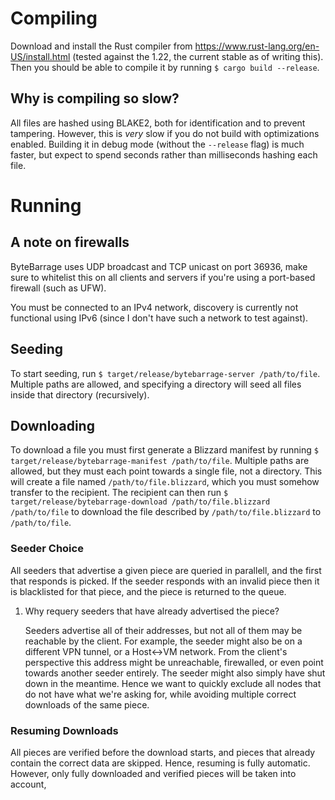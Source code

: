 * Compiling

Download and install the Rust compiler from [[https://www.rust-lang.org/en-US/install.html]]
(tested against the 1.22, the current stable as of writing this). Then you should be able
to compile it by running ~$ cargo build --release~.

** Why is compiling so slow?

All files are hashed using BLAKE2, both for identification and to prevent tampering. However,
this is /very/ slow if you do not build with optimizations enabled. Building it in debug mode
(without the ~--release~ flag) is much faster, but expect to spend seconds rather than
milliseconds hashing each file.

* Running

** A note on firewalls

ByteBarrage uses UDP broadcast and TCP unicast on port 36936, make sure to whitelist this
on all clients and servers if you're using a port-based firewall (such as UFW).

You must be connected to an IPv4 network, discovery is currently not functional using IPv6
(since I don't have such a network to test against).

** Seeding

To start seeding, run ~$ target/release/bytebarrage-server /path/to/file~. Multiple paths
are allowed, and specifying a directory will seed all files inside that directory (recursively).

** Downloading

To download a file you must first generate a Blizzard manifest by running
~$ target/release/bytebarrage-manifest /path/to/file~. Multiple paths are allowed, but they
must each point towards a single file, not a directory. This will create a file named
~/path/to/file.blizzard~, which you must somehow transfer to the recipient. The recipient can
then run ~$ target/release/bytebarrage-download /path/to/file.blizzard /path/to/file~ to download
the file described by ~/path/to/file.blizzard~ to ~/path/to/file~.

*** Seeder Choice

All seeders that advertise a given piece are queried in parallell, and the first that
responds is picked. If the seeder responds with an invalid piece then it is blacklisted for that piece,
and the piece is returned to the queue.

**** Why requery seeders that have already advertised the piece?

Seeders advertise all of their addresses, but not all of them may be reachable by the client. For example,
the seeder might also be on a different VPN tunnel, or a Host<->VM network. From the client's perspective
this address might be unreachable, firewalled, or even point towards another seeder entirely. The seeder
might also simply have shut down in the meantime. Hence we want to quickly exclude all nodes that do not
have what we're asking for, while avoiding multiple correct downloads of the same piece.

*** Resuming Downloads

All pieces are verified before the download starts, and pieces that already contain the correct data
are skipped. Hence, resuming is fully automatic. However, only fully downloaded and verified pieces will
be taken into account,
